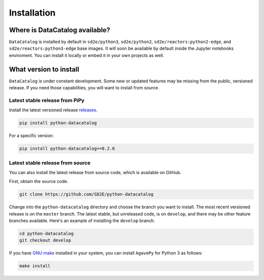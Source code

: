 ============
Installation
============

.. _where_available:

Where is DataCatalog available?
-------------------------------

``DataCatalog`` is installed by default in ``sd2e/python3``, ``sd2e/python2``,
``sd2e/reactors:python2-edge``, and ``sd2e/reactors:python3-edge`` base images.
It will soon be available by default inside the Jupyter notebooks enviroment.
You can install it locally or embed it in your own projects as well.

.. _what_version:

What version to install
-----------------------
``DataCatalog`` is under constant development. Some new or updated features may
be missing from the public, versioned release. If you need those capabilities,
you will want to install from source.

.. _from_pipy:

Latest stable release from PiPy
^^^^^^^^^^^^^^^^^^^^^^^^^^^^^^^

Install the latest versioned release `releases <https://pypi.org/project/python-datacatalog/#history>`_.

.. code-block:: console

    pip install python-datacatalog

For a specific version:

.. code-block:: console

    pip install python-datacatalog==0.2.0


.. _from_source:

Latest stable release from source
^^^^^^^^^^^^^^^^^^^^^^^^^^^^^^^^^

You can also install the latest release from source code, which is available on
GitHub.

First, obtain the source code.

.. code-block:: console

    git clone https://github.com/SD2E/python-datacatalog

Change into the ``python-datacatalog`` directory and choose the branch you want
to install. The most recent versioned release is on the ``master`` branch. The
latest stable, but unreleased code, is on ``develop``, and there may be other
feature branches available. Here's an example of installing the ``develop``
branch.

.. code-block:: console

    cd python-datacatalog
    git checkout develop

If you have `GNU make <https://www.gnu.org/software/make/manual/make.html>`_
installed in your system, you can install ``AgavePy`` for Python 3 as follows:

.. code-block:: console

    make install

